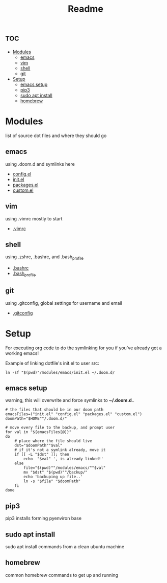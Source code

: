 #+TITLE: Readme

* :toc:
- [[#modules][Modules]]
  - [[#emacs][emacs]]
  - [[#vim][vim]]
  - [[#shell][shell]]
  - [[#git][git]]
- [[#setup][Setup]]
  - [[#emacs-setup][emacs setup]]
  - [[#pip3][pip3]]
  - [[#sudo-apt-install][sudo apt install]]
  - [[#homebrew][homebrew]]

* Modules
list of source dot files and where they should go
** emacs
using .doom.d and symlinks here
- [[file:modules/emacs/config.el][config.el]]
- [[file:modules/emacs/init.el][init.el]]
- [[file:modules/emacs/packages.el][packages.el]]
- [[file:modules/emacs/custom.el][custom.el]]
  
** vim
using .vimrc mostly to start
- [[file:modules/vim/.vimrc][.vimrc]]

** shell
using .zshrc, .bashrc, and .bash_profile
- [[file:modules/shell/.bashrc][.bashrc]]
- [[file:modules/shell/.bash_profile][.bash_profile]]

** git
using .gitconfig, global settings for username and email
- [[file:modules/git/.gitconfig][.gitconfig]]

* Setup

For executing org code to do the symlinking for you if you've already got a working emacs!

Example of linking dotfile's init.el to user src:
#+begin_src shell
ln -sf "$(pwd)"/modules/emacs/init.el ~/.doom.d/
#+end_src

** emacs setup
warning, this will overwrite and force symlinks to *~/.doom.d*..

#+begin_src shell
# the files that should be in our doom path
emacsFiles=("init.el" "config.el" "packages.el" "custom.el")
doomPath="$HOME""/.doom.d/"

# move every file to the backup, and prompt user
for val in "${emacsFiles[@]}"
do
    # place where the file should live
    dst="$doomPath""$val"
    # if it's not a symlink already, move it
    if [[ -L "$dst" ]]; then
        echo  "$val" ', is already linked!'
    else
        file="$(pwd)""/modules/emacs/""$val"
        mv "$dst" "$(pwd)""/backup/"
        echo 'backuping up file..'
        ln -s "$file" "$doomPath"
    fi
done
#+end_src

#+RESULTS:
| init.el     | is already linked! |
| config.el   | is already linked! |
| packages.el | is already linked! |
| custom.el   | is already linked! |

** pip3
pip3 installs forming pyenviron base
** sudo apt install
sudo apt install commands from a clean ubuntu machine
** homebrew
common homebrew commands to get up and running
